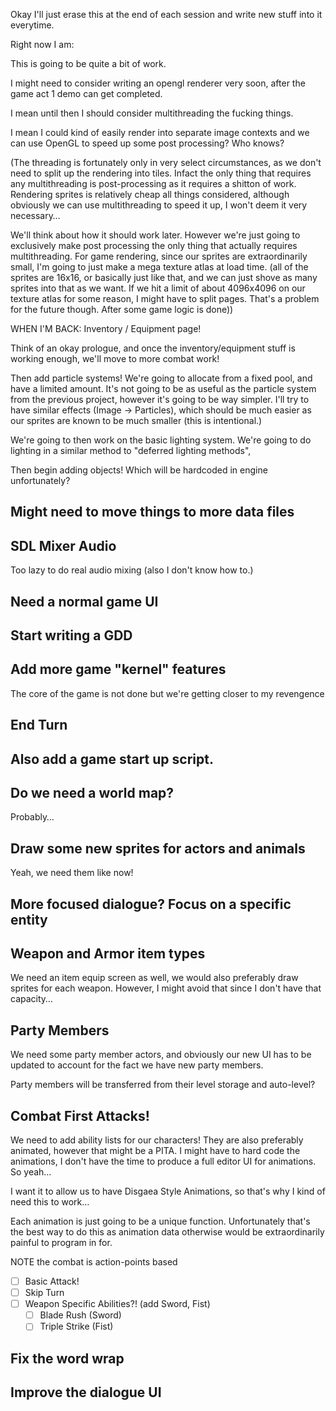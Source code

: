 Okay I'll just erase this at the end of each session and write new stuff
into it everytime.

Right now I am:

This is going to be quite a bit of work.

I might need to consider writing an opengl renderer very soon, after the game act 1 demo can get
completed.

I mean until then I should consider multithreading the fucking things.

I mean I could kind of easily render into separate image contexts and we can use OpenGL to speed up some post processing?
Who knows?

(The threading is fortunately only in very select circumstances, as we don't need to split up the rendering into tiles. Infact the only
thing that requires any multithreading is post-processing as it requires a shitton of work. Rendering sprites is relatively cheap all things considered,
although obviously we can use multithreading to speed it up, I won't deem it very necessary...

We'll think about how it should work later. However we're just going to exclusively make post processing the only thing that actually requires multithreading. For
game rendering, since our sprites are extraordinarily small, I'm going to just make a mega texture atlas at load time. (all of the sprites are 16x16, or basically just like that,
and we can just shove as many sprites into that as we want. If we hit a limit of about 4096x4096 on our texture atlas for some reason, I might have to split pages. That's a problem
for the future though. After some game logic is done))

WHEN I'M BACK:
Inventory / Equipment page!

Think of an okay prologue, and once the inventory/equipment
stuff is working enough, we'll move to more combat work!

Then add particle systems! We're going to allocate from a fixed pool, and
have a limited amount. It's not going to be as useful as the particle system from
the previous project, however it's going to be way simpler. I'll try to have similar
effects (Image -> Particles), which should be much easier as our sprites are known
to be much smaller (this is intentional.)

We're going to then work on the basic lighting system. We're going to do lighting in
a similar method to "deferred lighting methods",

Then begin adding objects! Which will be hardcoded in engine unfortunately?


** Might need to move things to more data files
** SDL Mixer Audio
   Too lazy to do real audio mixing (also I don't know how to.)
** Need a normal game UI
** Start writing a GDD
** Add more game "kernel" features
   The core of the game is not done but we're getting closer to
   my revengence
** End Turn
** Also add a game start up script.
** Do we need a world map?
   Probably...
** Draw some new sprites for actors and animals
   Yeah, we need them like now!
** More focused dialogue? Focus on a specific entity
** Weapon and Armor item types
   We need an item equip screen as well, we would also preferably
   draw sprites for each weapon. However, I might avoid that since
   I don't have that capacity...
   
** Party Members
   We need some party member actors, and obviously our new UI
   has to be updated to account for the fact we have new party members.

   Party members will be transferred from their level storage and auto-level?
** Combat First Attacks!
   We need to add ability lists for our characters! They are
   also preferably animated, however that might be a PITA. I might
   have to hard code the animations, I don't have the time to produce
   a full editor UI for animations. So yeah...

   I want it to allow us to have Disgaea Style Animations, so that's
   why I kind of need this to work...

   Each animation is just going to be a unique function. Unfortunately
   that's the best way to do this as animation data otherwise would
   be extraordinarily painful to program in for.

   NOTE the combat is action-points based

   - [ ] Basic Attack!
   - [ ] Skip Turn
   - [ ] Weapon Specific Abilities?! (add Sword, Fist)
     - [ ] Blade Rush    (Sword)
     - [ ] Triple Strike (Fist)

** Fix the word wrap
** Improve the dialogue UI
